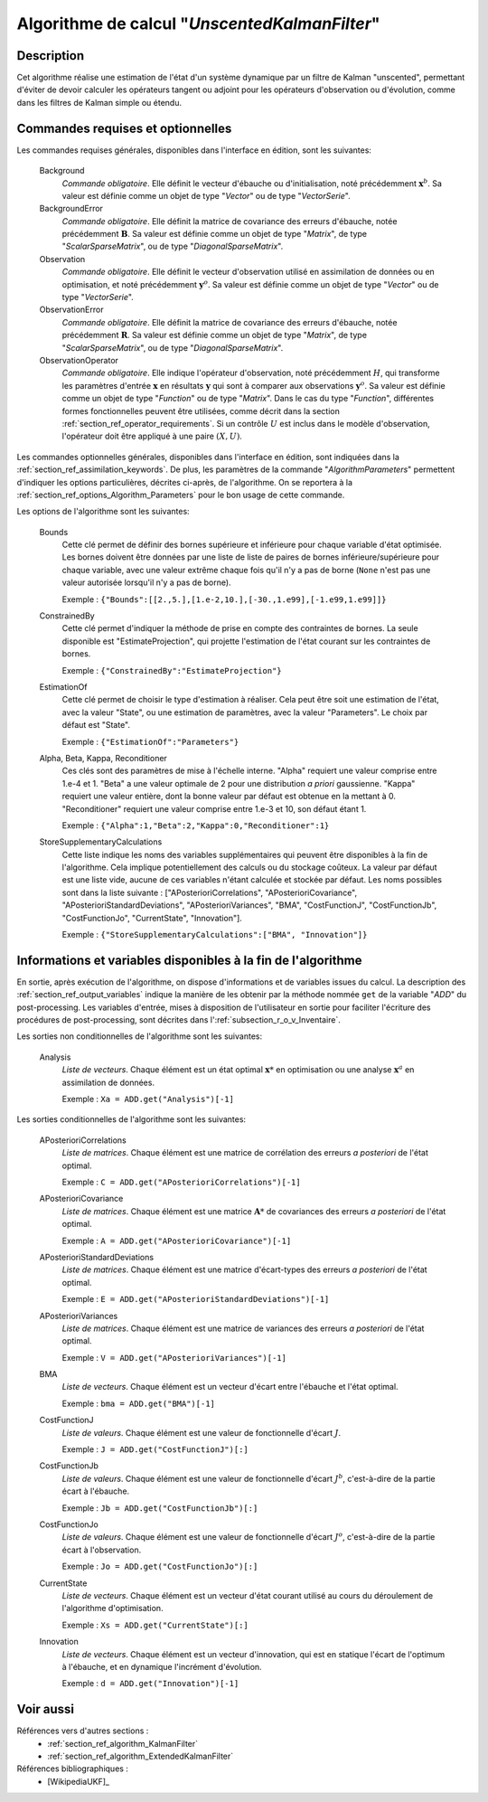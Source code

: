 ..
   Copyright (C) 2008-2017 EDF R&D

   This file is part of SALOME ADAO module.

   This library is free software; you can redistribute it and/or
   modify it under the terms of the GNU Lesser General Public
   License as published by the Free Software Foundation; either
   version 2.1 of the License, or (at your option) any later version.

   This library is distributed in the hope that it will be useful,
   but WITHOUT ANY WARRANTY; without even the implied warranty of
   MERCHANTABILITY or FITNESS FOR A PARTICULAR PURPOSE.  See the GNU
   Lesser General Public License for more details.

   You should have received a copy of the GNU Lesser General Public
   License along with this library; if not, write to the Free Software
   Foundation, Inc., 59 Temple Place, Suite 330, Boston, MA  02111-1307 USA

   See http://www.salome-platform.org/ or email : webmaster.salome@opencascade.com

   Author: Jean-Philippe Argaud, jean-philippe.argaud@edf.fr, EDF R&D

.. index:: single: UnscentedKalmanFilter
.. _section_ref_algorithm_UnscentedKalmanFilter:

Algorithme de calcul "*UnscentedKalmanFilter*"
----------------------------------------------

Description
+++++++++++

Cet algorithme réalise une estimation de l'état d'un système dynamique par un
filtre de Kalman "unscented", permettant d'éviter de devoir calculer les
opérateurs tangent ou adjoint pour les opérateurs d'observation ou d'évolution,
comme dans les filtres de Kalman simple ou étendu.

Commandes requises et optionnelles
++++++++++++++++++++++++++++++++++

.. index:: single: AlgorithmParameters
.. index:: single: Background
.. index:: single: BackgroundError
.. index:: single: Observation
.. index:: single: ObservationError
.. index:: single: ObservationOperator
.. index:: single: Bounds
.. index:: single: ConstrainedBy
.. index:: single: EstimationOf
.. index:: single: Alpha
.. index:: single: Beta
.. index:: single: Kappa
.. index:: single: Reconditioner
.. index:: single: StoreSupplementaryCalculations

Les commandes requises générales, disponibles dans l'interface en édition, sont
les suivantes:

  Background
    *Commande obligatoire*. Elle définit le vecteur d'ébauche ou
    d'initialisation, noté précédemment :math:`\mathbf{x}^b`. Sa valeur est
    définie comme un objet de type "*Vector*" ou de type "*VectorSerie*".

  BackgroundError
    *Commande obligatoire*. Elle définit la matrice de covariance des erreurs
    d'ébauche, notée précédemment :math:`\mathbf{B}`. Sa valeur est définie
    comme un objet de type "*Matrix*", de type "*ScalarSparseMatrix*", ou de
    type "*DiagonalSparseMatrix*".

  Observation
    *Commande obligatoire*. Elle définit le vecteur d'observation utilisé en
    assimilation de données ou en optimisation, et noté précédemment
    :math:`\mathbf{y}^o`. Sa valeur est définie comme un objet de type "*Vector*"
    ou de type "*VectorSerie*".

  ObservationError
    *Commande obligatoire*. Elle définit la matrice de covariance des erreurs
    d'ébauche, notée précédemment :math:`\mathbf{R}`. Sa valeur est définie
    comme un objet de type "*Matrix*", de type "*ScalarSparseMatrix*", ou de
    type "*DiagonalSparseMatrix*".

  ObservationOperator
    *Commande obligatoire*. Elle indique l'opérateur d'observation, noté
    précédemment :math:`H`, qui transforme les paramètres d'entrée
    :math:`\mathbf{x}` en résultats :math:`\mathbf{y}` qui sont à comparer aux
    observations :math:`\mathbf{y}^o`. Sa valeur est définie comme un objet de
    type "*Function*" ou de type "*Matrix*". Dans le cas du type "*Function*",
    différentes formes fonctionnelles peuvent être utilisées, comme décrit dans
    la section :ref:`section_ref_operator_requirements`. Si un contrôle
    :math:`U` est inclus dans le modèle d'observation, l'opérateur doit être
    appliqué à une paire :math:`(X,U)`.

Les commandes optionnelles générales, disponibles dans l'interface en édition,
sont indiquées dans la :ref:`section_ref_assimilation_keywords`. De plus, les
paramètres de la commande "*AlgorithmParameters*" permettent d'indiquer les
options particulières, décrites ci-après, de l'algorithme. On se reportera à la
:ref:`section_ref_options_Algorithm_Parameters` pour le bon usage de cette
commande.

Les options de l'algorithme sont les suivantes:

  Bounds
    Cette clé permet de définir des bornes supérieure et inférieure pour chaque
    variable d'état optimisée. Les bornes doivent être données par une liste de
    liste de paires de bornes inférieure/supérieure pour chaque variable, avec
    une valeur extrême chaque fois qu'il n'y a pas de borne (``None`` n'est pas
    une valeur autorisée lorsqu'il n'y a pas de borne).

    Exemple : ``{"Bounds":[[2.,5.],[1.e-2,10.],[-30.,1.e99],[-1.e99,1.e99]]}``

  ConstrainedBy
    Cette clé permet d'indiquer la méthode de prise en compte des contraintes de
    bornes. La seule disponible est "EstimateProjection", qui projette
    l'estimation de l'état courant sur les contraintes de bornes.

    Exemple : ``{"ConstrainedBy":"EstimateProjection"}``

  EstimationOf
    Cette clé permet de choisir le type d'estimation à réaliser. Cela peut être
    soit une estimation de l'état, avec la valeur "State", ou une estimation de
    paramètres, avec la valeur "Parameters". Le choix par défaut est "State".

    Exemple : ``{"EstimationOf":"Parameters"}``

  Alpha, Beta, Kappa, Reconditioner
    Ces clés sont des paramètres de mise à l'échelle interne. "Alpha" requiert
    une valeur comprise entre 1.e-4 et 1. "Beta" a une valeur optimale de 2 pour
    une distribution *a priori* gaussienne. "Kappa" requiert une valeur entière,
    dont la bonne valeur par défaut est obtenue en la mettant à 0.
    "Reconditioner" requiert une valeur comprise entre 1.e-3 et 10, son défaut
    étant 1.

    Exemple : ``{"Alpha":1,"Beta":2,"Kappa":0,"Reconditioner":1}``

  StoreSupplementaryCalculations
    Cette liste indique les noms des variables supplémentaires qui peuvent être
    disponibles à la fin de l'algorithme. Cela implique potentiellement des
    calculs ou du stockage coûteux. La valeur par défaut est une liste vide,
    aucune de ces variables n'étant calculée et stockée par défaut. Les noms
    possibles sont dans la liste suivante : ["APosterioriCorrelations",
    "APosterioriCovariance", "APosterioriStandardDeviations",
    "APosterioriVariances", "BMA", "CostFunctionJ", "CostFunctionJb",
    "CostFunctionJo", "CurrentState", "Innovation"].

    Exemple : ``{"StoreSupplementaryCalculations":["BMA", "Innovation"]}``

Informations et variables disponibles à la fin de l'algorithme
++++++++++++++++++++++++++++++++++++++++++++++++++++++++++++++

En sortie, après exécution de l'algorithme, on dispose d'informations et de
variables issues du calcul. La description des
:ref:`section_ref_output_variables` indique la manière de les obtenir par la
méthode nommée ``get`` de la variable "*ADD*" du post-processing. Les variables
d'entrée, mises à disposition de l'utilisateur en sortie pour faciliter
l'écriture des procédures de post-processing, sont décrites dans
l':ref:`subsection_r_o_v_Inventaire`.

Les sorties non conditionnelles de l'algorithme sont les suivantes:

  Analysis
    *Liste de vecteurs*. Chaque élément est un état optimal :math:`\mathbf{x}*`
    en optimisation ou une analyse :math:`\mathbf{x}^a` en assimilation de
    données.

    Exemple : ``Xa = ADD.get("Analysis")[-1]``

Les sorties conditionnelles de l'algorithme sont les suivantes:

  APosterioriCorrelations
    *Liste de matrices*. Chaque élément est une matrice de corrélation des
    erreurs *a posteriori* de l'état optimal.

    Exemple : ``C = ADD.get("APosterioriCorrelations")[-1]``

  APosterioriCovariance
    *Liste de matrices*. Chaque élément est une matrice :math:`\mathbf{A}*` de
    covariances des erreurs *a posteriori* de l'état optimal.

    Exemple : ``A = ADD.get("APosterioriCovariance")[-1]``

  APosterioriStandardDeviations
    *Liste de matrices*. Chaque élément est une matrice d'écart-types des
    erreurs *a posteriori* de l'état optimal.

    Exemple : ``E = ADD.get("APosterioriStandardDeviations")[-1]``

  APosterioriVariances
    *Liste de matrices*. Chaque élément est une matrice de variances des erreurs
    *a posteriori* de l'état optimal.

    Exemple : ``V = ADD.get("APosterioriVariances")[-1]``

  BMA
    *Liste de vecteurs*. Chaque élément est un vecteur d'écart entre
    l'ébauche et l'état optimal.

    Exemple : ``bma = ADD.get("BMA")[-1]``

  CostFunctionJ
    *Liste de valeurs*. Chaque élément est une valeur de fonctionnelle d'écart
    :math:`J`.

    Exemple : ``J = ADD.get("CostFunctionJ")[:]``

  CostFunctionJb
    *Liste de valeurs*. Chaque élément est une valeur de fonctionnelle d'écart
    :math:`J^b`, c'est-à-dire de la partie écart à l'ébauche.

    Exemple : ``Jb = ADD.get("CostFunctionJb")[:]``

  CostFunctionJo
    *Liste de valeurs*. Chaque élément est une valeur de fonctionnelle d'écart
    :math:`J^o`, c'est-à-dire de la partie écart à l'observation.

    Exemple : ``Jo = ADD.get("CostFunctionJo")[:]``

  CurrentState
    *Liste de vecteurs*. Chaque élément est un vecteur d'état courant utilisé
    au cours du déroulement de l'algorithme d'optimisation.

    Exemple : ``Xs = ADD.get("CurrentState")[:]``

  Innovation
    *Liste de vecteurs*. Chaque élément est un vecteur d'innovation, qui est
    en statique l'écart de l'optimum à l'ébauche, et en dynamique l'incrément
    d'évolution.

    Exemple : ``d = ADD.get("Innovation")[-1]``

Voir aussi
++++++++++

Références vers d'autres sections :
  - :ref:`section_ref_algorithm_KalmanFilter`
  - :ref:`section_ref_algorithm_ExtendedKalmanFilter`

Références bibliographiques :
  - [WikipediaUKF]_
